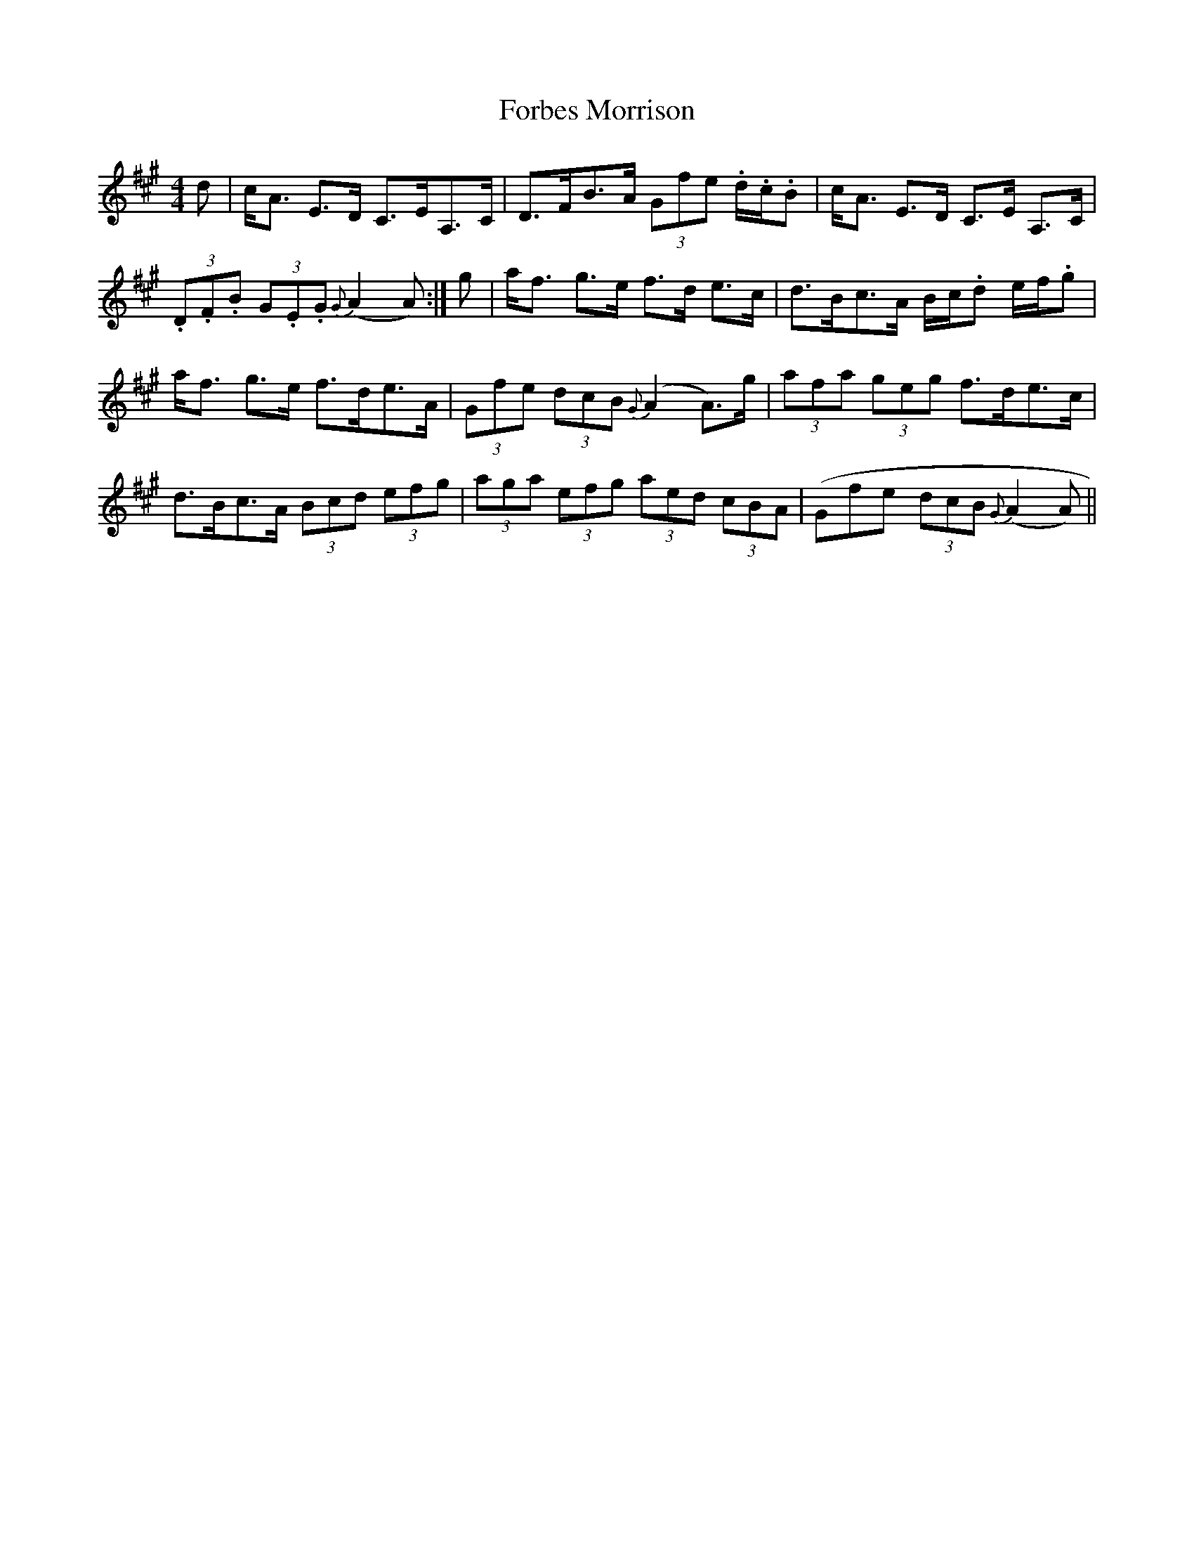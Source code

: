 X: 13720
T: Forbes Morrison
R: strathspey
M: 4/4
K: Amajor
d|c<A E>D C>EA,>C|D>FB>A (3Gfe .d/.c/.B|c<A E>D C>E A,>C|
(3.D.F.B (3G.E.G {G}(A2A):|g|a<f g>e f>d e>c|d>Bc>A B/c/.d e/f/.g|
a<f g>e f>de>A|(3Gfe (3dcB {G}(A2 A>)g|(3afa (3geg f>de>c|
d>Bc>A (3Bcd (3efg|(3aga (3efg (3aed (3cBA|(Gfe (3dcB {G}(A2A)||

